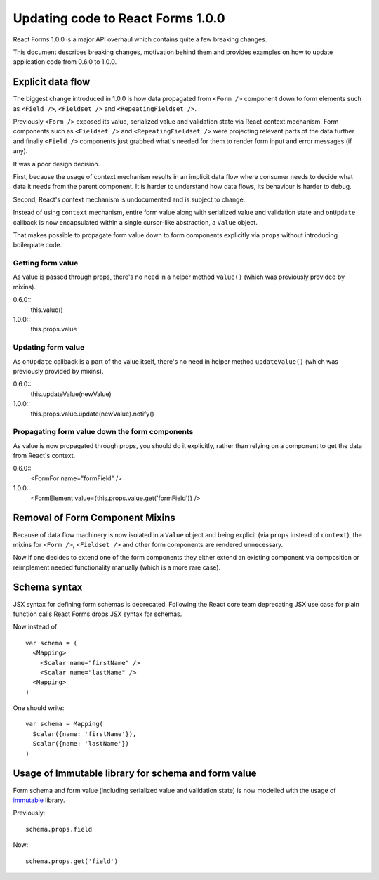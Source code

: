 Updating code to React Forms 1.0.0
==================================

React Forms 1.0.0 is a major API overhaul which contains quite a few breaking
changes.

This document describes breaking changes, motivation behind them and provides
examples on how to update application code from 0.6.0 to 1.0.0.

Explicit data flow
------------------

The biggest change introduced in 1.0.0 is how data propagated from ``<Form />``
component down to form elements such as ``<Field />``, ``<Fieldset />`` and
``<RepeatingFieldset />``.

Previously ``<Form />`` exposed its value, serialized value and validation state
via React context mechanism. Form components such as ``<Fieldset />`` and
``<RepeatingFieldset />`` were projecting relevant parts of the data further and
finally ``<Field />`` components just grabbed what's needed for them to render
form input and error messages (if any).

It was a poor design decision.

First, because the usage of context mechanism results in an implicit data flow
where consumer needs to decide what data it needs from the parent component. It
is harder to understand how data flows, its behaviour is harder to debug.

Second, React's context mechanism is undocumented and is subject to change.

Instead of using ``context`` mechanism, entire form value along with serialized
value and validation state and ``onUpdate`` callback is now encapsulated within
a single cursor-like abstraction, a ``Value`` object.

That makes possible to propagate form value down to form components explicitly
via ``props`` without introducing boilerplate code.

Getting form value
``````````````````

As value is passed through props, there's no need in a helper method ``value()``
(which was previously provided by mixins).

0.6.0::
  this.value()

1.0.0::
  this.props.value

Updating form value
```````````````````

As ``onUpdate`` callback is a part of the value itself, there's no need in
helper method ``updateValue()`` (which was previously provided by mixins).

0.6.0::
  this.updateValue(newValue)

1.0.0::
  this.props.value.update(newValue).notify()


Propagating form value down the form components
```````````````````````````````````````````````

As value is now propagated through props, you should do it explicitly, rather
than relying on a component to get the data from React's context.

0.6.0::
  <FormFor name="formField" />

1.0.0::
  <FormElement value={this.props.value.get('formField')} />

Removal of Form Component Mixins
--------------------------------

Because of data flow machinery is now isolated in a ``Value`` object and being
explicit (via ``props`` instead of ``context``), the mixins for ``<Form />``,
``<Fieldset />`` and other form components are rendered unnecessary.

Now if one decides to extend one of the form components they either extend an
existing component via composition or reimplement needed functionality manually
(which is a more rare case).

Schema syntax
-------------

JSX syntax for defining form schemas is deprecated. Following the React core
team deprecating JSX use case for plain function calls React Forms drops JSX
syntax for schemas.

Now instead of::

  var schema = (
    <Mapping>
      <Scalar name="firstName" />
      <Scalar name="lastName" />
    <Mapping>
  )

One should write::

  var schema = Mapping(
    Scalar({name: 'firstName'}),
    Scalar({name: 'lastName'})
  )

Usage of Immutable library for schema and form value
----------------------------------------------------

Form schema and form value (including serialized value and validation state) is
now modelled with the usage of immutable_ library.

Previously::

  schema.props.field

Now::

  schema.props.get('field')


.. _immutable: https://github.com/facebook/immutable-js
